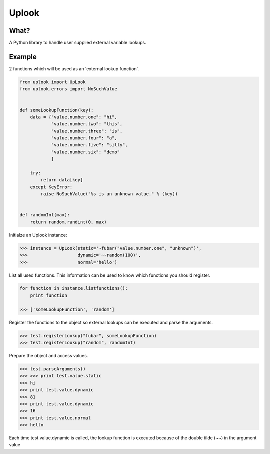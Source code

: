 Uplook
========

What?
-----

A Python library to handle user supplied external variable lookups.

Example
-------

2 functions which will be used as an 'external lookup function'.

.. code-block:: python

    from uplook import UpLook
    from uplook.errors import NoSuchValue


    def someLookupFunction(key):
        data = {"value.number.one": "hi",
                "value.number.two": "this",
                "value.number.three": "is",
                "value.number.four": "a",
                "value.number.five": "silly",
                "value.number.six": "demo"
                }

        try:
            return data[key]
        except KeyError:
            raise NoSuchValue("%s is an unknown value." % (key))


    def randomInt(max):
        return random.randint(0, max)



Initialze an Uplook instance:

.. code-block:: python

    >>> instance = UpLook(static='~fubar("value.number.one", "unknown")',
    >>>                   dynamic='~~random(100)',
    >>>                   normal='hello')


List all used functions.  This information can be used to know which functions you should register.

.. code-block:: python

    for function in instance.listfunctions():
        print function

    >>> ['someLookupFunction', 'random']


Register the functions to the object so external lookups can be executed and parse the arguments.

.. code-block:: python

    >>> test.registerLookup("fubar", someLookupFunction)
    >>> test.registerLookup("random", randomInt)


Prepare the object and access values.

.. code-block:: python

    >>> test.parseArguments()
    >>> >>> print test.value.static
    >>> hi
    >>> print test.value.dynamic
    >>> 81
    >>> print test.value.dynamic
    >>> 16
    >>> print test.value.normal
    >>> hello

Each time test.value.dynamic is called, the lookup function is executed
because of the double tilde (~~) in the argument value